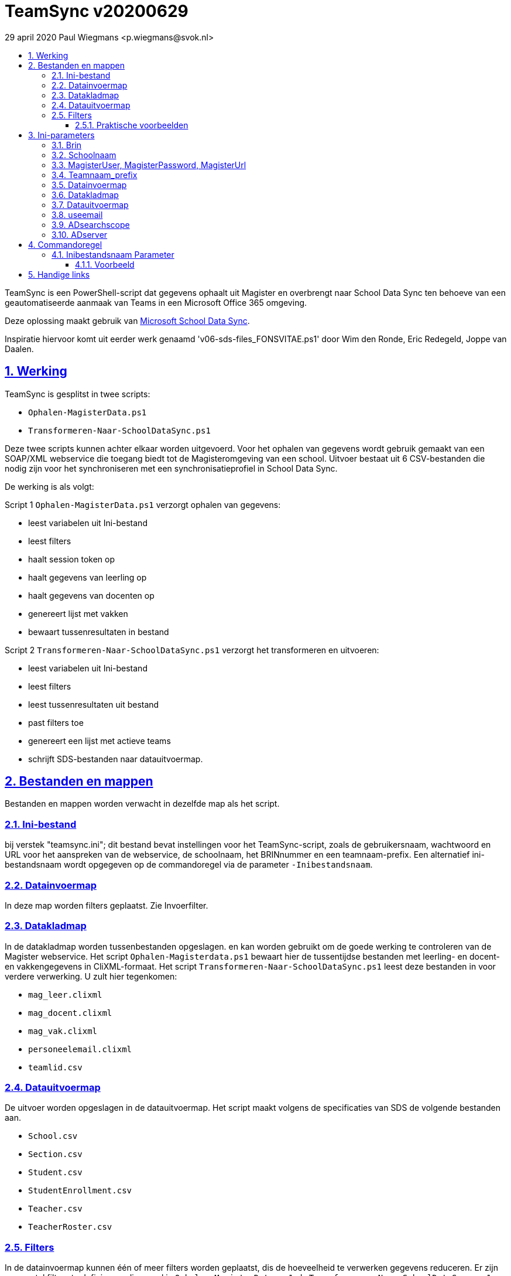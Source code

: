# TeamSync v20200629
:idprefix:
:idseparator: -
:sectanchors:
:sectlinks:
:sectnumlevels: 4
:sectnums:
:toc:
:toclevels: 4
:toc-title:
29 april 2020 Paul Wiegmans <p.wiegmans@svok.nl>

TeamSync is een PowerShell-script dat gegevens ophaalt uit Magister en overbrengt naar School Data Sync ten behoeve van een geautomatiseerde aanmaak van Teams in een Microsoft Office 365 omgeving. 

Deze oplossing maakt gebruik van https://sds.microsoft.com/[Microsoft School Data Sync]. 

Inspiratie hiervoor komt uit eerder werk genaamd 'v06-sds-files_FONSVITAE.ps1' door Wim den Ronde, Eric Redegeld, Joppe van Daalen.

toc::[]

## Werking 

TeamSync is gesplitst in twee scripts: 

* `Ophalen-MagisterData.ps1`
* `Transformeren-Naar-SchoolDataSync.ps1`

Deze twee scripts kunnen achter elkaar worden uitgevoerd. 
Voor het ophalen van gegevens wordt gebruik gemaakt van een SOAP/XML webservice die toegang biedt tot de Magisteromgeving van een school. Uitvoer bestaat uit 6 CSV-bestanden die nodig zijn voor het synchroniseren met een synchronisatieprofiel in School Data Sync.

De werking is als volgt:

Script 1 `Ophalen-MagisterData.ps1` verzorgt ophalen van gegevens: 

* leest variabelen uit Ini-bestand
* leest filters
* haalt session token op
* haalt gegevens van leerling op
* haalt gegevens van docenten op
* genereert lijst met vakken
* bewaart tussenresultaten in bestand

Script 2 `Transformeren-Naar-SchoolDataSync.ps1` verzorgt het transformeren en uitvoeren:

* leest variabelen uit Ini-bestand
* leest filters
* leest tussenresultaten uit bestand
* past filters toe
* genereert een lijst met actieve teams
* schrijft SDS-bestanden naar datauitvoermap. 

## Bestanden en mappen
Bestanden en mappen worden verwacht in dezelfde map als het script. 

### Ini-bestand
bij verstek "teamsync.ini"; dit bestand bevat instellingen voor het TeamSync-script, zoals de gebruikersnaam, wachtwoord en URL voor het aanspreken van de webservice, de schoolnaam, het BRINnummer en een teamnaam-prefix. Een alternatief ini-bestandsnaam wordt opgegeven op de commandoregel via de parameter `-Inibestandsnaam`.

### Datainvoermap
In deze map worden filters geplaatst. Zie Invoerfilter.

### Datakladmap
In de datakladmap worden tussenbestanden opgeslagen. en kan worden gebruikt om de goede werking te controleren van de Magister webservice.
Het script `Ophalen-Magisterdata.ps1` bewaart hier de tussentijdse bestanden met leerling- en docent- en vakkengegevens in CliXML-formaat. Het script `Transformeren-Naar-SchoolDataSync.ps1` leest deze bestanden in voor verdere verwerking. U zult hier tegenkomen:

* `mag_leer.clixml`
* `mag_docent.clixml`
* `mag_vak.clixml`
* `personeelemail.clixml`
* `teamlid.csv`

### Datauitvoermap

De uitvoer worden opgeslagen in de datauitvoermap. Het script maakt volgens de specificaties van SDS de volgende bestanden aan. 

* `School.csv`
* `Section.csv`
* `Student.csv`
* `StudentEnrollment.csv`
* `Teacher.csv`
* `TeacherRoster.csv`

### Filters

In de datainvoermap kunnen één of meer filters worden geplaatst, dis de hoeveelheid te verwerken gegevens reduceren. Er zijn een aantal filters te definieren , die zowel in `Ophalen-MagisterData.ps1` als `Transformeren-Naar-SchoolDataSync.ps1` wordt gebruikt. De volgende filters kunnen worden gedefinieerd door het overeenkomstige bestand in de datainvoermap te definieren. 

* `excl_docent.csv` : dit bevat filters voor het uitsluiten van docenten op docentcode.
* `incl_docent.csv` : dit bevat filters voor het insluiten van docenten op docentcode.
* `excl_klas.csv` : dit bevat filters voor het uitsluiten van leerlingen op klasnaam.
* `incl_klas.csv` : dit bevat filters voor het insluiten van leerlingen op klasnaam.
* `excl_studie.csv` : dit bevat filters voor het uitsluiten van leerlingen op studie.
* `incl_studie.csv` : dit bevat filters voor het insluiten van leerlingen op studie.

Deze bestanden bevatten filters, die selectief records uit de invoer filteren. Ze kunnen **exclusief** of uitsluitend filteren, dat wil zeggen dat overeenkomende records worden weggegooid en uitgesloten van verwerking, of ze kunnen **inclusief** of insluitend filteren, dat wil zeggen dat alleen de overeenkomende records verder worden verwerkt.

Het gebruik van deze filterbestanden is optioneel. Als ze bestaan, worden ze ingelezen en gebruikt. Als ze niet bestaan, wordt er niet gefilterd. Indien gebruikt, dan kan elk van deze bestand een of meer filters bevatten, elk op een eigen regel, die worden toegepast met behulp van de match-operator voor het filteren van de leerlingen of docenten. Elke filter match een deel van de invoer. Wildcards zijn niet nodig. Alle tekens met een speciale betekenis voor de match-operator zijn hierbij toegelaten. Plaats geen lege regels in het filterbestand.

Speciale betekenis hebben:

* `^` matcht het begin van een zoekterm 
* `$` matcht het eind van een zoekterm

#### Praktische voorbeelden

Voorbeeld : We willen de VAVO-leerlingen niet verwerken; alle studies die beginnen met VAVO moeten worden uitgesloten.

Het bestand data_in\excl_studie.csv wordt aangemaakt en bevat: 
```
^VAVO
```

Voorbeeld : We willen de leerlingen van Mavo, Havo, Vwo en de brugklassen verwerken; alle leerlingen in een studie die begint met B,M,H of V moeten worden verwerkt. 

Het bestand data_in\incl_studie.csv wordt aangemaakt en bevat:
```
^M
^H
^V
^B
```

Voorbeeld : we willen alleen 4 en 5 Havo en verwerken; alle leerlingen in de klas die begint met '4H' of '5H' moeten worden verwerkt. 

Het bestand data_in\incl_klas.csv wordt aangemaakt en bevat:
```
^5H
^4H
```

## Ini-parameters

Het INI-bestand definieert een aantal parameters, die nodig zijn voor o.a. het authenticeren van de toegang tot de Magister SOAP webserver. Het Ini-bestand heet bij verstek 'teamsync.ini' in de map van het script, maar een ander INI-bestand kan worden gebruik indien op de commandoregel de parameter -Inifile <bestandsnaam> wordt gespecificeerd. 

De parameters in het INI-bestand worden gespecificeerd als een naam-waarde-paar en hebben de volgende vorm:

```
<naam>=<waarde>
```

Aanhalingstekens zijn toegestaan maar niet nodig. Spaties in het waarde-deel zijn toegestaan. 

De volgende parameters moeten een waarde hebben:

[square]
* `brin=waarde` : BRIN-nummer van de school
* `schoolnaam=waarde` : naam van de school in SDS
* `magisterUser=waarde` : webservice-gebruikersnaam
* `magisterPassword=waarde` : webservice-wachtwoord
* `magisterUrl=waarde` : webservice-URL
* `teamnaam_prefix=waarde` : unieke prefix voor teams in SDS
* `maakklassenteams=waarde` : schakelaar voor aanmaken van een team voor iedere (stam)klas
* `datainvoermap=waarde` : pad naar invoermap relatief t.o.v. scriptpad
* `datakladmap=waarde` : pad naar kladmap relatief t.o.v. scriptpad
* `datauitvoermap=waarde` : pad naar uitvoermap relatief t.o.v. scriptpad
* `useemail=waarde` : schakelaar : indien '1' gebruik email als unieke id i.p.v. Login
* `ADsearchbase=waarde` : OU waarin wordt gezocht om userPrincipalName van personeel te lezen
* `ADserver=waarde` : servernaam om userPrincipalName van personeel te lezen

#### Brin
Dit is het BRIN-nummer van de school. Vraag je schooladminstratie of directie hiervoor.

#### Schoolnaam 
Dit is de schoolnaam zoals die in SDS moet zijn gedefinieerd. Verder niet heel belangrijk.

#### MagisterUser, MagisterPassword, MagisterUrl 
Deze gegevens zijn vereist om toegang te krijgen tot de Medius Webservices. De LAS-beheerder maakt een gebruiker aan in de Webservice gebruikerslijst in Magister. De gebruikersnaam en wachtwoord moeten worden gegeven in `MagisterUser` en `MagisterPassword`. Deze gebruiker heeft toegangsrechten nodig tot de *_ADfuncties_* in de Medius Webservices. De MagisterUrl is de URL waar de webservices worden aangeboden. Dit bestaat uit de schoolspecifieke URL voor  Schoolwerkplek met daarachter poort en padaanduiding _:8800/doc_ . De hele URL ziet er uit als `https://schooldomein.swp.nl:8800/doc`.

#### Teamnaam_prefix

Deze naam wordt als prefix voor de naam van elk aan te maken team geplakt. Je kunt dit gebruiken om aan te duiden voor welke teams exclusief door School Data Sync actief gesynchroniseerd worden en voor welke school of welk jaar deze teams actief zijn. Een nuttige prefix is bijvoorbeeld "JPT 1920". Spaties in de naam worden omgezet in underscores ten behoeve van het bepalen van de ObjectID.

#### Datainvoermap

Dit specifieert de naam van de datainvoermap. Bij verstek is de naam van de datainvoermap `data_in`.

#### Datakladmap

Dit specificeert de mapnaam van de datakladmap relatief ten opzichte van de locatie van het script. Hier slaat script 1 de leerling, docent en vakkengegevens op in CliXML-formaat. Hier leest script 2 de tussengegevens voor verdere verwerking. Bij verstek is de datakladmap `data_temp`.

#### Datauitvoermap
Dit specificeert de mapnaam van de datauitvoermap relatief ten opzichte van de locatie van het script. 

#### useemail
Wanneer deze waarde "0" is , worden medewerkers en leerling uniek aangeduid met attribuut "login" in Magister. 
Wanneer deze waarde "1" is , worden medewerkers en leerling uniek aangeduid met het attribuut "userPrincipalName" van usersobjecten in Active Directory. De UserPrincipalName wordt achterhaald door te zoeken in AD naar een user wiens attribuut "EmployeeID" gelijk is aan het Magister veld "stamnr_str". Vervolgens wordt het userPrincipalName gebruikt als unieke identifier voor de medewerkers in de uitvoer voor School Data Sync. De leerlingen worden unieke geidentificeerd met het "email" veld in de Magister leerlingkaart. Gelieve ervoor te zorgen dat het email-veld van leerlingen is ingevuld met de overeenkomstige userPrincipalName van de leerling in Azure AD / Office 365. 

#### ADsearchscope
Deze parameter is verplicht wanneer "useemail=1". De waarde duidt de OU waarin medewerkers worden gelezen voor het bepalen van userPrincipalName.

#### ADserver 
Deze parameter is verplicht wanneer "useemail=1". De waarde bevat de servernaam waarin medewerkers worden gelezen voor het bepalen van userPrincipalName. 

## Commandoregel

### Inibestandsnaam Parameter

Met de commandoregelparameter -Inibestandsnaam wordt de bestandsnaam van een alternatief Ini-bestand opgegeven, relatief ten opzichte van de map waarin het script staat. Deze voorziening maakt het mogelijk om gegevens van verscheidene instanties van magister gescheiden te verwerken. Bij verstek is de Inibestandsnaam `teamsync.ini`. 

Een voorbeeld : 

 <scriptnaam> -Inibestandsnaam <inibestandsnaam> 

waarbij `<inibestandsnaam>` de naam aanduidt van een alternatief ini-bestand. 

#### Voorbeeld
Met het volgende CMD commandoscript kan het ini-bestand 'Team-JPT.ini' worden gebruikt om script 1 en 2 uit te voeren, wanneer deze in dezelfde map als dit commandoscript staan. 

```
@echo off
Powershell.exe -NoProfile -NoLogo -ExecutionPolicy Bypass -File "%~dp0Ophalen-MagisterData.ps1" -Inibestandsnaam "Team-JPT.ini"
Powershell.exe -NoProfile -NoLogo -ExecutionPolicy Bypass -File "%~dp0Transformeren-Naar-SchoolDataSync.ps1" -Inibestandsnaam "Team-JPT.ini"
```

## Handige links

Gebruikt jouw school Somtoday en zoek je een koppeling tussen Somtoday en School Data Sync ? Bezoek dan https://github.com/DwayneSelsig/Somtoday2MicrosoftSchoolDataSync[DwayneSelsig/Somtoday2MicrosoftSchoolDataSync]

* https://sds.microsoft.com/[Microsoft School Data Sync]

